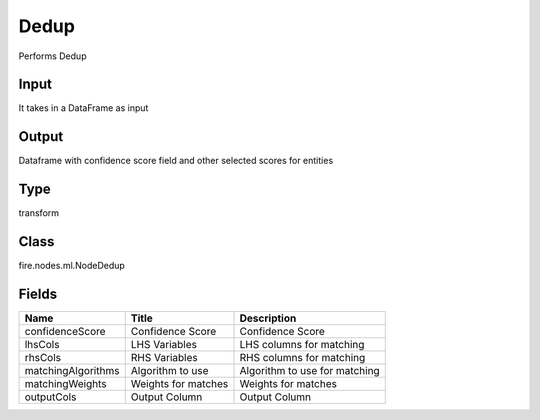 
Dedup
========== 

Performs Dedup

Input
---------- 

It takes in a DataFrame as input

Output
---------- 

Dataframe with confidence score field and other selected scores for entities

Type
---------- 

transform

Class
---------- 

fire.nodes.ml.NodeDedup

Fields
---------- 

+--------------------+---------------------+-------------------------------+
| Name               | Title               | Description                   |
+====================+=====================+===============================+
| confidenceScore    | Confidence Score    | Confidence Score              |
+--------------------+---------------------+-------------------------------+
| lhsCols            | LHS Variables       | LHS columns for matching      |
+--------------------+---------------------+-------------------------------+
| rhsCols            | RHS Variables       | RHS columns for matching      |
+--------------------+---------------------+-------------------------------+
| matchingAlgorithms | Algorithm to use    | Algorithm to use for matching |
+--------------------+---------------------+-------------------------------+
| matchingWeights    | Weights for matches | Weights for matches           |
+--------------------+---------------------+-------------------------------+
| outputCols         | Output Column       | Output Column                 |
+--------------------+---------------------+-------------------------------+